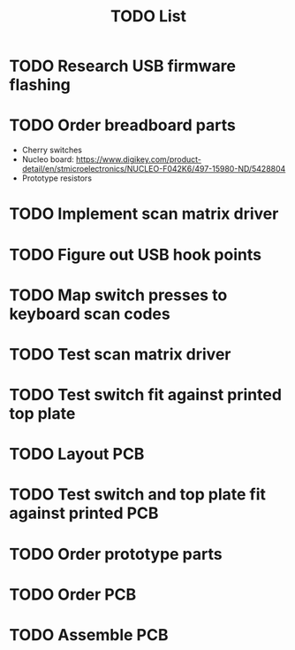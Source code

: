 #+TITLE: TODO List

* TODO Research USB firmware flashing
* TODO Order breadboard parts
  - Cherry switches
  - Nucleo board: https://www.digikey.com/product-detail/en/stmicroelectronics/NUCLEO-F042K6/497-15980-ND/5428804
  - Prototype resistors
* TODO Implement scan matrix driver
* TODO Figure out USB hook points
* TODO Map switch presses to keyboard scan codes
* TODO Test scan matrix driver
* TODO Test switch fit against printed top plate
* TODO Layout PCB
* TODO Test switch and top plate fit against printed PCB
* TODO Order prototype parts
* TODO Order PCB
* TODO Assemble PCB
